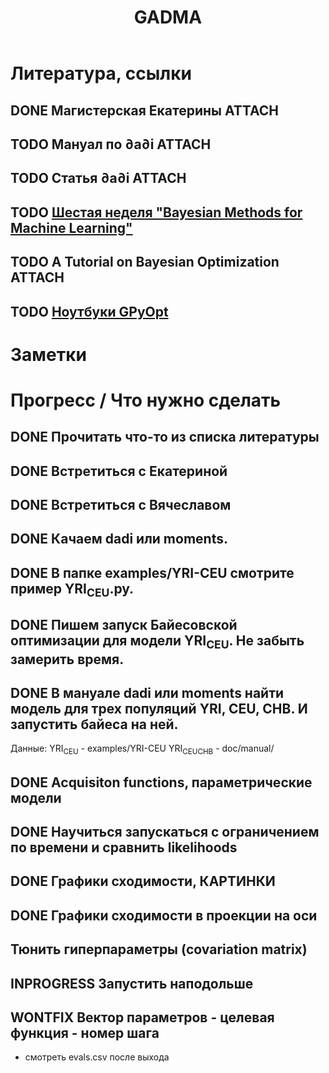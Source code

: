#+TITLE: GADMA

* Литература, ссылки
** DONE Магистерская Екатерины                                       :ATTACH:
   :PROPERTIES:
   :Attachments: diploma_2018_thesis.pdf
   :ID:       d131a44b-59b8-4e55-816c-97e4debffbfb
   :END:

** TODO Мануал по ∂a∂i                                               :ATTACH:
   :PROPERTIES:
   :Attachments: manual.pdf
   :ID:       44d29c75-5232-41ca-af3e-c78e8ae03773
   :END:
** TODO Статья ∂a∂i                                                  :ATTACH:
   :PROPERTIES:
   :Attachments: article.pdf
   :ID:       bd0f7ab9-01ff-4d3c-8179-cfd6f1b1713b
   :END:
** TODO [[https://www.coursera.org/lecture/bayesian-methods-in-machine-learning/nonparametric-methods-ISjIH][Шестая неделя "Bayesian Methods for Machine Learning"]]
** TODO A Tutorial on Bayesian Optimization                          :ATTACH:
   :PROPERTIES:
   :Attachments: 1807.02811.pdf
   :ID:       667b559b-656d-4d09-b2ec-fecd42cc21fe
   :END:
** TODO [[https://nbviewer.jupyter.org/github/SheffieldML/GPyOpt/blob/master/manual/index.ipynb][Ноутбуки GPyOpt]]
* Заметки
* Прогресс / Что нужно сделать
** DONE Прочитать что-то из списка литературы
** DONE Встретиться с Екатериной
** DONE Встретиться с Вячеславом
** DONE Качаем  dadi или moments.
** DONE В папке examples/YRI-CEU смотрите пример YRI_CEU.py.
** DONE Пишем запуск Байесовской оптимизации для модели YRI_CEU. Не забыть замерить время.
** DONE В мануале dadi или moments найти модель для трех популяций YRI, CEU, CHB. И запустить байеса на ней.
   Данные:
   YRI_CEU - examples/YRI-CEU
   YRI_CEU_CHB - doc/manual/
** DONE Acquisiton functions, параметрические модели
** DONE Научиться запускаться с ограничением по времени и сравнить likelihoods
** DONE Графики сходимости, КАРТИНКИ
** DONE Графики сходимости в проекции на оси
** Тюнить гиперпараметры (covariation matrix)
** INPROGRESS Запустить наподольше
** WONTFIX Вектор параметров - целевая функция - номер шага
    - смотреть evals.csv после выхода